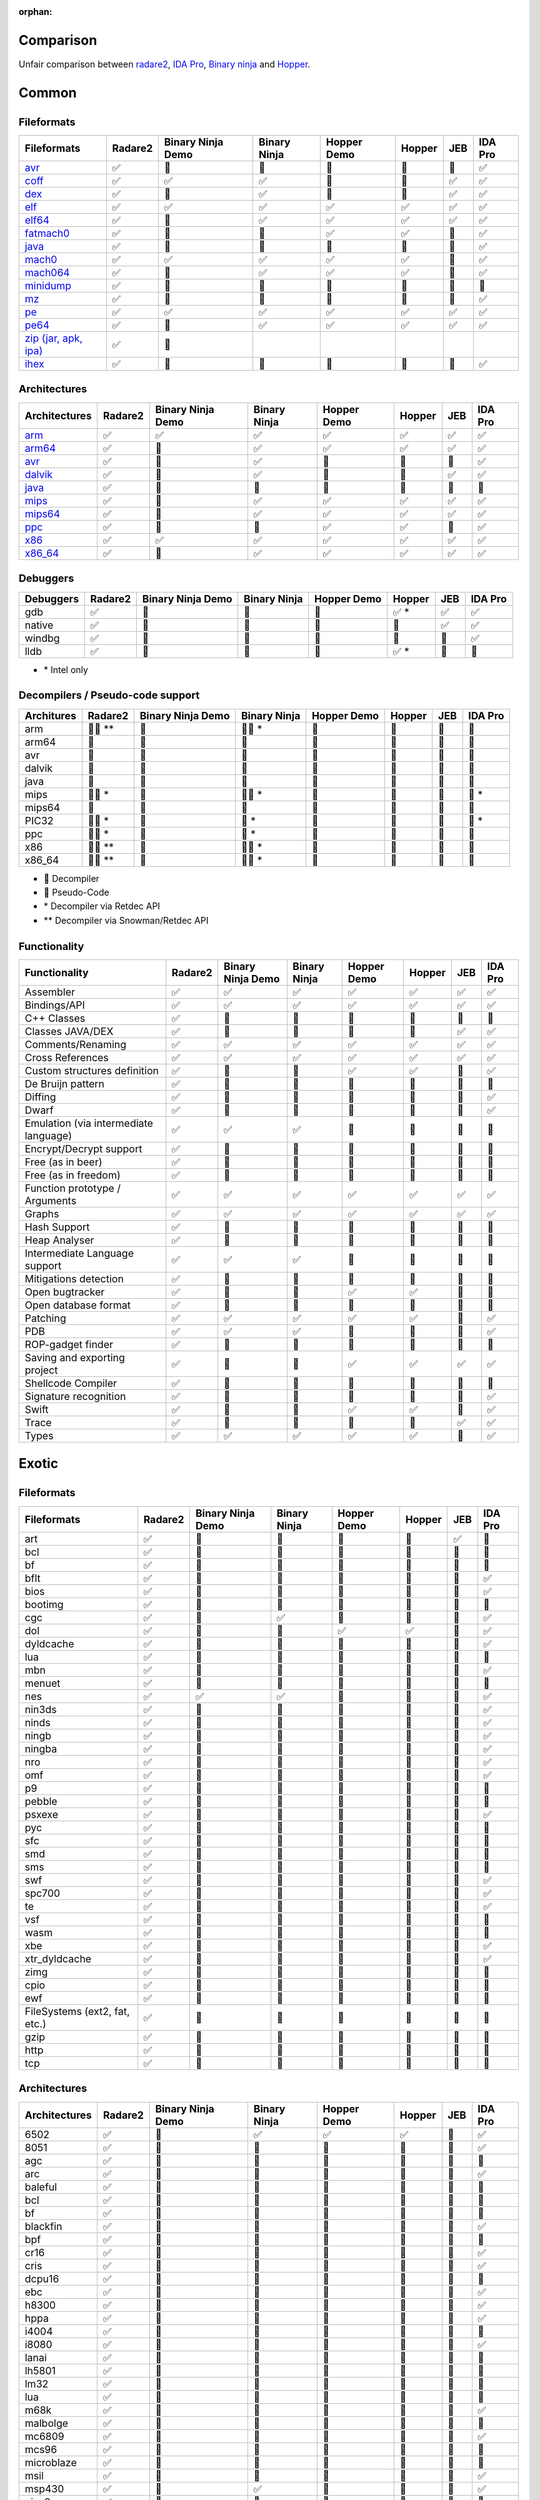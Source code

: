 :orphan:

.. _comparison:

Comparison
==========

Unfair comparison between `radare2 <index>`_, `IDA Pro <https://www.hex-rays.com/products/ida/index.shtml>`_, `Binary ninja <https://binary.ninja>`_ and `Hopper <http://hopperapp.com/>`_.

Common
======

Fileformats
-----------

+--------------------------------------+--------+-------------------+--------------+--------------+-------+----+--------+
| Fileformats                          | Radare2| Binary Ninja Demo | Binary Ninja | Hopper Demo  | Hopper| JEB| IDA Pro|
+======================================+========+===================+==============+==============+=======+====+========+
| `avr <fileformat>`__                 | ✅     | 🚫                | 🚫           | 🚫           | 🚫    | 🚫 | ✅     |
+--------------------------------------+--------+-------------------+--------------+--------------+-------+----+--------+
| `coff <fileformat>`__                | ✅     | ✅                | ✅           | 🚫           | 🚫    | ✅ | ✅     |
+--------------------------------------+--------+-------------------+--------------+--------------+-------+----+--------+
| `dex <fileformat>`__                 | ✅     | 🚫                | ✅           | 🚫           | 🚫    | ✅ | ✅     |
+--------------------------------------+--------+-------------------+--------------+--------------+-------+----+--------+
| `elf <fileformat>`__                 | ✅     | ✅                | ✅           | ✅           | ✅    | ✅ | ✅     |
+--------------------------------------+--------+-------------------+--------------+--------------+-------+----+--------+
| `elf64 <fileformat>`__               | ✅     | 🚫                | ✅           | ✅           | ✅    | ✅ | ✅     |
+--------------------------------------+--------+-------------------+--------------+--------------+-------+----+--------+
| `fatmach0 <fileformat>`__            | ✅     | 🚫                | 🚫           | ✅           | ✅    | 🚫 | ✅     |
+--------------------------------------+--------+-------------------+--------------+--------------+-------+----+--------+
| `java <fileformat>`__                | ✅     | 🚫                | 🚫           | 🚫           | 🚫    | 🚫 | ✅     |
+--------------------------------------+--------+-------------------+--------------+--------------+-------+----+--------+
| `mach0 <fileformat>`__               | ✅     | ✅                | ✅           | ✅           | ✅    | 🚫 | ✅     |
+--------------------------------------+--------+-------------------+--------------+--------------+-------+----+--------+
| `mach064 <fileformat>`__             | ✅     | 🚫                | ✅           | ✅           | ✅    | 🚫 | ✅     |
+--------------------------------------+--------+-------------------+--------------+--------------+-------+----+--------+
| `minidump <fileformat>`__            | ✅     | 🚫                | 🚫           | 🚫           | 🚫    | 🚫 | 🚫     |
+--------------------------------------+--------+-------------------+--------------+--------------+-------+----+--------+
| `mz <fileformat>`__                  | ✅     | 🚫                | 🚫           | 🚫           | 🚫    | 🚫 | ✅     |
+--------------------------------------+--------+-------------------+--------------+--------------+-------+----+--------+
| `pe <fileformat>`__                  | ✅     | ✅                | ✅           | ✅           | ✅    | ✅ | ✅     |
+--------------------------------------+--------+-------------------+--------------+--------------+-------+----+--------+
| `pe64 <fileformat>`__                | ✅     | 🚫                | ✅           | ✅           | ✅    | ✅ | ✅     |
+--------------------------------------+--------+-------------------+--------------+--------------+-------+----+--------+
| `zip (jar, apk, ipa) <fileformat>`__ | ✅     | 🚫                |              |              |       |    |        |
+--------------------------------------+--------+-------------------+--------------+--------------+-------+----+--------+
| `ihex <fileformat>`__                | ✅     | 🚫                | 🚫           | 🚫           | 🚫    | 🚫 | ✅     |
+--------------------------------------+--------+-------------------+--------------+--------------+-------+----+--------+

Architectures
-------------

+--------------------------------------+--------+-------------------+--------------+--------------+-------+----+--------+
| Architectures                        | Radare2| Binary Ninja Demo | Binary Ninja | Hopper Demo  | Hopper| JEB| IDA Pro|
+======================================+========+===================+==============+==============+=======+====+========+
| `arm <./arch.html#arm>`__            | ✅     | ✅                | ✅           | ✅           | ✅    | ✅ | ✅     |
+--------------------------------------+--------+-------------------+--------------+--------------+-------+----+--------+
| `arm64 <./arch.html#arm>`__          | ✅     | 🚫                | ✅           | ✅           | ✅    | ✅ | ✅     |
+--------------------------------------+--------+-------------------+--------------+--------------+-------+----+--------+
| `avr <./arch.html#avr>`__            | ✅     | 🚫                | ✅           | 🚫           | 🚫    | 🚫 | ✅     |
+--------------------------------------+--------+-------------------+--------------+--------------+-------+----+--------+
| `dalvik <./arch.html#dalvik>`__      | ✅     | 🚫                | ✅           | 🚫           | 🚫    | ✅ | ✅     |
+--------------------------------------+--------+-------------------+--------------+--------------+-------+----+--------+
| `java <./arch.html#java>`__          | ✅     | 🚫                | 🚫           | 🚫           | 🚫    | 🚫 | 🚫     |
+--------------------------------------+--------+-------------------+--------------+--------------+-------+----+--------+
| `mips <./arch.html#mips>`__          | ✅     | 🚫                | ✅           | ✅           | ✅    | ✅ | ✅     |
+--------------------------------------+--------+-------------------+--------------+--------------+-------+----+--------+
| `mips64 <./arch.html#mips>`__        | ✅     | 🚫                | ✅           | ✅           | ✅    | ✅ | ✅     |
+--------------------------------------+--------+-------------------+--------------+--------------+-------+----+--------+
| `ppc <./arch.html#ppc>`__            | ✅     | 🚫                | 🚫           | ✅           | ✅    | 🚫 | ✅     |
+--------------------------------------+--------+-------------------+--------------+--------------+-------+----+--------+
| `x86 <./arch.html#x86>`__            | ✅     | ✅                | ✅           | ✅           | ✅    | ✅ | ✅     |
+--------------------------------------+--------+-------------------+--------------+--------------+-------+----+--------+
| `x86_64 <./arch.html#x86>`__         | ✅     | 🚫                | ✅           | ✅           | ✅    | ✅ | ✅     |
+--------------------------------------+--------+-------------------+--------------+--------------+-------+----+--------+

Debuggers
---------

+----------+--------+-------------------+--------------+--------------+--------+----+--------+
| Debuggers| Radare2| Binary Ninja Demo | Binary Ninja | Hopper Demo  | Hopper | JEB| IDA Pro|
+==========+========+===================+==============+==============+========+====+========+
| gdb      | ✅     | 🚫                | 🚫           | 🚫           | ✅ \*  | ✅ | ✅     |
+----------+--------+-------------------+--------------+--------------+--------+----+--------+
| native   | ✅     | 🚫                | 🚫           | 🚫           | 🚫     | ✅ | ✅     |
+----------+--------+-------------------+--------------+--------------+--------+----+--------+
| windbg   | ✅     | 🚫                | 🚫           | 🚫           | 🚫     | 🚫 | ✅     |
+----------+--------+-------------------+--------------+--------------+--------+----+--------+
| lldb     | ✅     | 🚫                | 🚫           | 🚫           | ✅ \*  | 🚫 | 🚫     |
+----------+--------+-------------------+--------------+--------------+--------+----+--------+

- \* Intel only

Decompilers / Pseudo-code support
---------------------------------

+---------------+-----------+-------------------+--------------+-------------+--------+-----+--------+
| Architures    | Radare2   | Binary Ninja Demo | Binary Ninja | Hopper Demo | Hopper | JEB | IDA Pro|
+===============+===========+===================+==============+=============+========+=====+========+
| arm           | 🔶🔷 \*\* | 🚫                | 🔶🔷 \*      | 🚫          | 🔷     | 🔷  | 🔷     |
+---------------+-----------+-------------------+--------------+-------------+--------+-----+--------+
| arm64         | 🔶        | 🚫                | 🔶           | 🔷          | 🔷     | 🚫  | 🔷     |
+---------------+-----------+-------------------+--------------+-------------+--------+-----+--------+
| avr           | 🔶        | 🚫                | 🚫           | 🚫          | 🚫     | 🚫  | 🚫     |
+---------------+-----------+-------------------+--------------+-------------+--------+-----+--------+
| dalvik        | 🔶        | 🚫                | 🚫           | 🚫          | 🚫     | 🔷  | 🚫     |
+---------------+-----------+-------------------+--------------+-------------+--------+-----+--------+
| java          | 🔶        | 🚫                | 🚫           | 🚫          | 🚫     | 🚫  | 🚫     |
+---------------+-----------+-------------------+--------------+-------------+--------+-----+--------+
| mips          | 🔶🔷 \*   | 🚫                | 🔶🔷 \*      | 🚫          | 🚫     | 🔷  | 🔷 \*  |
+---------------+-----------+-------------------+--------------+-------------+--------+-----+--------+
| mips64        | 🔶        | 🚫                | 🔶           | 🚫          | 🚫     | 🚫  | 🚫     |
+---------------+-----------+-------------------+--------------+-------------+--------+-----+--------+
| PIC32         | 🔶🔷 \*   | 🚫                | 🔷 \*        | 🚫          | 🚫     | 🚫  | 🔷 \*  |
+---------------+-----------+-------------------+--------------+-------------+--------+-----+--------+
| ppc           | 🔶🔷 \*   | 🚫                | 🔷 \*        | 🚫          | 🚫     | 🚫  | 🔷     |
+---------------+-----------+-------------------+--------------+-------------+--------+-----+--------+
| x86           | 🔶🔷 \*\* | 🚫                | 🔶🔷 \*      | 🔷          | 🔷     | 🔷  | 🔷     |
+---------------+-----------+-------------------+--------------+-------------+--------+-----+--------+
| x86_64        | 🔶🔷 \*\* | 🚫                | 🔶🔷 \*      | 🔷          | 🔷     | 🔷  | 🔷     |
+---------------+-----------+-------------------+--------------+-------------+--------+-----+--------+

- 🔷 Decompiler
- 🔶 Pseudo-Code
- \* Decompiler via Retdec API
- \*\* Decompiler via Snowman/Retdec API

Functionality
-------------

+---------------------------------------+----------+-------------------+--------------+-------------+--------+-----+--------+
| Functionality                         | Radare2  | Binary Ninja Demo | Binary Ninja | Hopper Demo | Hopper | JEB | IDA Pro|
+=======================================+==========+===================+==============+=============+========+=====+========+
| Assembler                             | ✅       | ✅                | ✅           | ✅          | ✅     | ✅  | ✅     |
+---------------------------------------+----------+-------------------+--------------+-------------+--------+-----+--------+
| Bindings/API                          | ✅       | ✅                | ✅           | ✅          | ✅     | ✅  | ✅     |
+---------------------------------------+----------+-------------------+--------------+-------------+--------+-----+--------+
| C++ Classes                           | ✅       | 🚫                | 🚫           | 🚫          | 🚫     | 🚫  | 🚫     |
+---------------------------------------+----------+-------------------+--------------+-------------+--------+-----+--------+
| Classes JAVA/DEX                      | ✅       | 🚫                | 🚫           | 🚫          | 🚫     | ✅  | ✅     |
+---------------------------------------+----------+-------------------+--------------+-------------+--------+-----+--------+
| Comments/Renaming                     | ✅       | ✅                | ✅           | ✅          | ✅     | ✅  | ✅     |
+---------------------------------------+----------+-------------------+--------------+-------------+--------+-----+--------+
| Cross References                      | ✅       | ✅                | ✅           | ✅          | ✅     | ✅  | ✅     |
+---------------------------------------+----------+-------------------+--------------+-------------+--------+-----+--------+
| Custom structures definition          | ✅       | 🚫                | 🚫           | ✅          | ✅     | 🚫  | ✅     |
+---------------------------------------+----------+-------------------+--------------+-------------+--------+-----+--------+
| De Bruijn pattern                     | ✅       | 🚫                | 🚫           | 🚫          | 🚫     | 🚫  | 🚫     |
+---------------------------------------+----------+-------------------+--------------+-------------+--------+-----+--------+
| Diffing                               | ✅       | 🚫                | 🚫           | 🚫          | 🚫     | 🚫  | ✅     |
+---------------------------------------+----------+-------------------+--------------+-------------+--------+-----+--------+
| Dwarf                                 | ✅       | 🚫                | 🚫           | 🚫          | 🚫     | 🚫  | ✅     |
+---------------------------------------+----------+-------------------+--------------+-------------+--------+-----+--------+
| Emulation (via intermediate language) | ✅       | ✅                | ✅           | 🚫          | 🚫     | 🚫  | 🚫     |
+---------------------------------------+----------+-------------------+--------------+-------------+--------+-----+--------+
| Encrypt/Decrypt support               | ✅       | 🚫                | 🚫           | 🚫          | 🚫     | 🚫  | 🚫     |
+---------------------------------------+----------+-------------------+--------------+-------------+--------+-----+--------+
| Free (as in beer)                     | ✅       | 🚫                | 🚫           | 🚫          | 🚫     | 🚫  | 🚫     |
+---------------------------------------+----------+-------------------+--------------+-------------+--------+-----+--------+
| Free (as in freedom)                  | ✅       | 🚫                | 🚫           | 🚫          | 🚫     | 🚫  | 🚫     |
+---------------------------------------+----------+-------------------+--------------+-------------+--------+-----+--------+
| Function prototype / Arguments        | ✅       | ✅                | ✅           | ✅          | ✅     | ✅  | ✅     |
+---------------------------------------+----------+-------------------+--------------+-------------+--------+-----+--------+
| Graphs                                | ✅       | ✅                | ✅           | ✅          | ✅     | ✅  | ✅     |
+---------------------------------------+----------+-------------------+--------------+-------------+--------+-----+--------+
| Hash Support                          | ✅       | 🚫                | 🚫           | 🚫          | 🚫     | 🚫  | 🚫     |
+---------------------------------------+----------+-------------------+--------------+-------------+--------+-----+--------+
| Heap Analyser                         | ✅       | 🚫                | 🚫           | 🚫          | 🚫     | 🚫  | 🚫     |
+---------------------------------------+----------+-------------------+--------------+-------------+--------+-----+--------+
| Intermediate Language support         | ✅       | ✅                | ✅           | 🚫          | 🚫     | 🚫  | 🚫     |
+---------------------------------------+----------+-------------------+--------------+-------------+--------+-----+--------+
| Mitigations detection                 | ✅       | 🚫                | 🚫           | 🚫          | 🚫     | 🚫  | 🚫     |
+---------------------------------------+----------+-------------------+--------------+-------------+--------+-----+--------+
| Open bugtracker                       | ✅       | 🚫                | 🚫           | ✅          | ✅     | 🚫  | 🚫     |
+---------------------------------------+----------+-------------------+--------------+-------------+--------+-----+--------+
| Open database format                  | ✅       | 🚫                | 🚫           | 🚫          | 🚫     | 🚫  | 🚫     |
+---------------------------------------+----------+-------------------+--------------+-------------+--------+-----+--------+
| Patching                              | ✅       | ✅                | ✅           | ✅          | ✅     | 🚫  | ✅     |
+---------------------------------------+----------+-------------------+--------------+-------------+--------+-----+--------+
| PDB                                   | ✅       | ✅                | ✅           | 🚫          | 🚫     | 🚫  | ✅     |
+---------------------------------------+----------+-------------------+--------------+-------------+--------+-----+--------+
| ROP-gadget finder                     | ✅       | 🚫                | 🚫           | 🚫          | 🚫     | 🚫  | 🚫     |
+---------------------------------------+----------+-------------------+--------------+-------------+--------+-----+--------+
| Saving and exporting project          | ✅       | 🚫                | 🚫           | ✅          | ✅     | ✅  | ✅     |
+---------------------------------------+----------+-------------------+--------------+-------------+--------+-----+--------+
| Shellcode Compiler                    | ✅       | 🚫                | 🚫           | 🚫          | 🚫     | 🚫  | 🚫     |
+---------------------------------------+----------+-------------------+--------------+-------------+--------+-----+--------+
| Signature recognition                 | ✅       | 🚫                | 🚫           | 🚫          | 🚫     | 🚫  | ✅     |
+---------------------------------------+----------+-------------------+--------------+-------------+--------+-----+--------+
| Swift                                 | ✅       | 🚫                | 🚫           | ✅          | ✅     | 🚫  | ✅     |
+---------------------------------------+----------+-------------------+--------------+-------------+--------+-----+--------+
| Trace                                 | ✅       | 🚫                | 🚫           | 🚫          | 🚫     | ✅  | ✅     |
+---------------------------------------+----------+-------------------+--------------+-------------+--------+-----+--------+
| Types                                 | ✅       | ✅                | ✅           | ✅          | ✅     | 🚫  | ✅     |
+---------------------------------------+----------+-------------------+--------------+-------------+--------+-----+--------+

Exotic
======

Fileformats
-----------

+-------------------------------+----------+-------------------+--------------+--------------+--------+-----+--------+
| Fileformats                   | Radare2  | Binary Ninja Demo | Binary Ninja | Hopper Demo  | Hopper | JEB | IDA Pro|
+===============================+==========+===================+==============+==============+========+=====+========+
| art                           | ✅       | 🚫                | 🚫           | 🚫           | 🚫     | ✅  | 🚫     |
+-------------------------------+----------+-------------------+--------------+--------------+--------+-----+--------+
| bcl                           | ✅       | 🚫                | 🚫           | 🚫           | 🚫     | 🚫  | 🚫     |
+-------------------------------+----------+-------------------+--------------+--------------+--------+-----+--------+
| bf                            | ✅       | 🚫                | 🚫           | 🚫           | 🚫     | 🚫  | 🚫     |
+-------------------------------+----------+-------------------+--------------+--------------+--------+-----+--------+
| bflt                          | ✅       | 🚫                | 🚫           | 🚫           | 🚫     | 🚫  | ✅     |
+-------------------------------+----------+-------------------+--------------+--------------+--------+-----+--------+
| bios                          | ✅       | 🚫                | 🚫           | 🚫           | 🚫     | 🚫  | ✅     |
+-------------------------------+----------+-------------------+--------------+--------------+--------+-----+--------+
| bootimg                       | ✅       | 🚫                | 🚫           | 🚫           | 🚫     | 🚫  | 🚫     |
+-------------------------------+----------+-------------------+--------------+--------------+--------+-----+--------+
| cgc                           | ✅       | 🚫                | ✅           | 🚫           | 🚫     | 🚫  | ✅     |
+-------------------------------+----------+-------------------+--------------+--------------+--------+-----+--------+
| dol                           | ✅       | 🚫                | 🚫           | ✅           | ✅     | 🚫  | ✅     |
+-------------------------------+----------+-------------------+--------------+--------------+--------+-----+--------+
| dyldcache                     | ✅       | 🚫                | 🚫           | 🚫           | 🚫     | 🚫  | ✅     |
+-------------------------------+----------+-------------------+--------------+--------------+--------+-----+--------+
| lua                           | ✅       | 🚫                | 🚫           | 🚫           | 🚫     | 🚫  | 🚫     |
+-------------------------------+----------+-------------------+--------------+--------------+--------+-----+--------+
| mbn                           | ✅       | 🚫                | 🚫           | 🚫           | 🚫     | 🚫  | ✅     |
+-------------------------------+----------+-------------------+--------------+--------------+--------+-----+--------+
| menuet                        | ✅       | 🚫                | 🚫           | 🚫           | 🚫     | 🚫  | 🚫     |
+-------------------------------+----------+-------------------+--------------+--------------+--------+-----+--------+
| nes                           | ✅       | ✅                | ✅           | 🚫           | 🚫     | 🚫  | ✅     |
+-------------------------------+----------+-------------------+--------------+--------------+--------+-----+--------+
| nin3ds                        | ✅       | 🚫                | 🚫           | 🚫           | 🚫     | 🚫  | ✅     |
+-------------------------------+----------+-------------------+--------------+--------------+--------+-----+--------+
| ninds                         | ✅       | 🚫                | 🚫           | 🚫           | 🚫     | 🚫  | ✅     |
+-------------------------------+----------+-------------------+--------------+--------------+--------+-----+--------+
| ningb                         | ✅       | 🚫                | 🚫           | 🚫           | 🚫     | 🚫  | ✅     |
+-------------------------------+----------+-------------------+--------------+--------------+--------+-----+--------+
| ningba                        | ✅       | 🚫                | 🚫           | 🚫           | 🚫     | 🚫  | ✅     |
+-------------------------------+----------+-------------------+--------------+--------------+--------+-----+--------+
| nro                           | ✅       | 🚫                | 🚫           | 🚫           | 🚫     | 🚫  | ✅     |
+-------------------------------+----------+-------------------+--------------+--------------+--------+-----+--------+
| omf                           | ✅       | 🚫                | 🚫           | 🚫           | 🚫     | 🚫  | ✅     |
+-------------------------------+----------+-------------------+--------------+--------------+--------+-----+--------+
| p9                            | ✅       | 🚫                | 🚫           | 🚫           | 🚫     | 🚫  | 🚫     |
+-------------------------------+----------+-------------------+--------------+--------------+--------+-----+--------+
| pebble                        | ✅       | 🚫                | 🚫           | 🚫           | 🚫     | 🚫  | 🚫     |
+-------------------------------+----------+-------------------+--------------+--------------+--------+-----+--------+
| psxexe                        | ✅       | 🚫                | 🚫           | 🚫           | 🚫     | 🚫  | ✅     |
+-------------------------------+----------+-------------------+--------------+--------------+--------+-----+--------+
| pyc                           | ✅       | 🚫                | 🚫           | 🚫           | 🚫     | 🚫  | 🚫     |
+-------------------------------+----------+-------------------+--------------+--------------+--------+-----+--------+
| sfc                           | ✅       | 🚫                | 🚫           | 🚫           | 🚫     | 🚫  | 🚫     |
+-------------------------------+----------+-------------------+--------------+--------------+--------+-----+--------+
| smd                           | ✅       | 🚫                | 🚫           | 🚫           | 🚫     | 🚫  | 🚫     |
+-------------------------------+----------+-------------------+--------------+--------------+--------+-----+--------+
| sms                           | ✅       | 🚫                | 🚫           | 🚫           | 🚫     | 🚫  | 🚫     |
+-------------------------------+----------+-------------------+--------------+--------------+--------+-----+--------+
| swf                           | ✅       | 🚫                | 🚫           | 🚫           | 🚫     | 🚫  | ✅     |
+-------------------------------+----------+-------------------+--------------+--------------+--------+-----+--------+
| spc700                        | ✅       | 🚫                | 🚫           | 🚫           | 🚫     | 🚫  | ✅     |
+-------------------------------+----------+-------------------+--------------+--------------+--------+-----+--------+
| te                            | ✅       | 🚫                | 🚫           | 🚫           | 🚫     | 🚫  | ✅     |
+-------------------------------+----------+-------------------+--------------+--------------+--------+-----+--------+
| vsf                           | ✅       | 🚫                | 🚫           | 🚫           | 🚫     | 🚫  | 🚫     |
+-------------------------------+----------+-------------------+--------------+--------------+--------+-----+--------+
| wasm                          | ✅       | 🚫                | 🚫           | 🚫           | 🚫     | 🚫  | 🚫     |
+-------------------------------+----------+-------------------+--------------+--------------+--------+-----+--------+
| xbe                           | ✅       | 🚫                | 🚫           | 🚫           | 🚫     | 🚫  | ✅     |
+-------------------------------+----------+-------------------+--------------+--------------+--------+-----+--------+
| xtr_dyldcache                 | ✅       | 🚫                | 🚫           | 🚫           | 🚫     | 🚫  | ✅     |
+-------------------------------+----------+-------------------+--------------+--------------+--------+-----+--------+
| zimg                          | ✅       | 🚫                | 🚫           | 🚫           | 🚫     | 🚫  | 🚫     |
+-------------------------------+----------+-------------------+--------------+--------------+--------+-----+--------+
| cpio                          | ✅       | 🚫                | 🚫           | 🚫           | 🚫     | 🚫  | 🚫     |
+-------------------------------+----------+-------------------+--------------+--------------+--------+-----+--------+
| ewf                           | ✅       | 🚫                | 🚫           | 🚫           | 🚫     | 🚫  | 🚫     |
+-------------------------------+----------+-------------------+--------------+--------------+--------+-----+--------+
| FileSystems (ext2, fat, etc.) | ✅       | 🚫                | 🚫           | 🚫           | 🚫     | 🚫  | 🚫     |
+-------------------------------+----------+-------------------+--------------+--------------+--------+-----+--------+
| gzip                          | ✅       | 🚫                | 🚫           | 🚫           | 🚫     | 🚫  | 🚫     |
+-------------------------------+----------+-------------------+--------------+--------------+--------+-----+--------+
| http                          | ✅       | 🚫                | 🚫           | 🚫           | 🚫     | 🚫  | 🚫     |
+-------------------------------+----------+-------------------+--------------+--------------+--------+-----+--------+
| tcp                           | ✅       | 🚫                | 🚫           | 🚫           | 🚫     | 🚫  | 🚫     |
+-------------------------------+----------+-------------------+--------------+--------------+--------+-----+--------+

Architectures
-------------

+---------------+----------+-------------------+--------------+--------------+--------+-----+--------+
| Architectures | Radare2  | Binary Ninja Demo | Binary Ninja | Hopper Demo  | Hopper | JEB | IDA Pro|
+===============+==========+===================+==============+==============+========+=====+========+
| 6502          | ✅       | 🚫                | ✅           | ✅           | ✅     | 🚫  | ✅     |
+---------------+----------+-------------------+--------------+--------------+--------+-----+--------+
| 8051          | ✅       | 🚫                | 🚫           | 🚫           | 🚫     | 🚫  | ✅     |
+---------------+----------+-------------------+--------------+--------------+--------+-----+--------+
| agc           | ✅       | 🚫                | 🚫           | 🚫           | 🚫     | 🚫  | 🚫     |
+---------------+----------+-------------------+--------------+--------------+--------+-----+--------+
| arc           | ✅       | 🚫                | 🚫           | 🚫           | 🚫     | 🚫  | ✅     |
+---------------+----------+-------------------+--------------+--------------+--------+-----+--------+
| baleful       | ✅       | 🚫                | 🚫           | 🚫           | 🚫     | 🚫  | 🚫     |
+---------------+----------+-------------------+--------------+--------------+--------+-----+--------+
| bcl           | ✅       | 🚫                | 🚫           | 🚫           | 🚫     | 🚫  | 🚫     |
+---------------+----------+-------------------+--------------+--------------+--------+-----+--------+
| bf            | ✅       | 🚫                | 🚫           | 🚫           | 🚫     | 🚫  | 🚫     |
+---------------+----------+-------------------+--------------+--------------+--------+-----+--------+
| blackfin      | ✅       | 🚫                | 🚫           | 🚫           | 🚫     | 🚫  | ✅     |
+---------------+----------+-------------------+--------------+--------------+--------+-----+--------+
| bpf           | ✅       | 🚫                | 🚫           | 🚫           | 🚫     | 🚫  | 🚫     |
+---------------+----------+-------------------+--------------+--------------+--------+-----+--------+
| cr16          | ✅       | 🚫                | 🚫           | 🚫           | 🚫     | 🚫  | ✅     |
+---------------+----------+-------------------+--------------+--------------+--------+-----+--------+
| cris          | ✅       | 🚫                | 🚫           | 🚫           | 🚫     | 🚫  | ✅     |
+---------------+----------+-------------------+--------------+--------------+--------+-----+--------+
| dcpu16        | ✅       | 🚫                | 🚫           | 🚫           | 🚫     | 🚫  | 🚫     |
+---------------+----------+-------------------+--------------+--------------+--------+-----+--------+
| ebc           | ✅       | 🚫                | 🚫           | 🚫           | 🚫     | 🚫  | ✅     |
+---------------+----------+-------------------+--------------+--------------+--------+-----+--------+
| h8300         | ✅       | 🚫                | 🚫           | 🚫           | 🚫     | 🚫  | ✅     |
+---------------+----------+-------------------+--------------+--------------+--------+-----+--------+
| hppa          | ✅       | 🚫                | 🚫           | 🚫           | 🚫     | 🚫  | ✅     |
+---------------+----------+-------------------+--------------+--------------+--------+-----+--------+
| i4004         | ✅       | 🚫                | 🚫           | 🚫           | 🚫     | 🚫  | 🚫     |
+---------------+----------+-------------------+--------------+--------------+--------+-----+--------+
| i8080         | ✅       | 🚫                | 🚫           | 🚫           | 🚫     | 🚫  | ✅     |
+---------------+----------+-------------------+--------------+--------------+--------+-----+--------+
| lanai         | ✅       | 🚫                | 🚫           | 🚫           | 🚫     | 🚫  | 🚫     |
+---------------+----------+-------------------+--------------+--------------+--------+-----+--------+
| lh5801        | ✅       | 🚫                | 🚫           | 🚫           | 🚫     | 🚫  | 🚫     |
+---------------+----------+-------------------+--------------+--------------+--------+-----+--------+
| lm32          | ✅       | 🚫                | 🚫           | 🚫           | 🚫     | 🚫  | 🚫     |
+---------------+----------+-------------------+--------------+--------------+--------+-----+--------+
| lua           | ✅       | 🚫                | 🚫           | 🚫           | 🚫     | 🚫  | 🚫     |
+---------------+----------+-------------------+--------------+--------------+--------+-----+--------+
| m68k          | ✅       | 🚫                | 🚫           | 🚫           | 🚫     | 🚫  | ✅     |
+---------------+----------+-------------------+--------------+--------------+--------+-----+--------+
| malbolge      | ✅       | 🚫                | 🚫           | 🚫           | 🚫     | 🚫  | 🚫     |
+---------------+----------+-------------------+--------------+--------------+--------+-----+--------+
| mc6809        | ✅       | 🚫                | 🚫           | 🚫           | 🚫     | 🚫  | ✅     |
+---------------+----------+-------------------+--------------+--------------+--------+-----+--------+
| mcs96         | ✅       | 🚫                | 🚫           | 🚫           | 🚫     | 🚫  | 🚫     |
+---------------+----------+-------------------+--------------+--------------+--------+-----+--------+
| microblaze    | ✅       | 🚫                | 🚫           | 🚫           | 🚫     | 🚫  | 🚫     |
+---------------+----------+-------------------+--------------+--------------+--------+-----+--------+
| msil          | ✅       | 🚫                | 🚫           | 🚫           | 🚫     | 🚫  | ✅     |
+---------------+----------+-------------------+--------------+--------------+--------+-----+--------+
| msp430        | ✅       | 🚫                | ✅           | 🚫           | 🚫     | 🚫  | ✅     |
+---------------+----------+-------------------+--------------+--------------+--------+-----+--------+
| nios2         | ✅       | 🚫                | 🚫           | 🚫           | 🚫     | 🚫  | 🚫     |
+---------------+----------+-------------------+--------------+--------------+--------+-----+--------+
| pic18c        | ✅       | 🚫                | 🚫           | 🚫           | 🚫     | 🚫  | ✅     |
+---------------+----------+-------------------+--------------+--------------+--------+-----+--------+
| propeller     | ✅       | 🚫                | 🚫           | 🚫           | 🚫     | 🚫  | 🚫     |
+---------------+----------+-------------------+--------------+--------------+--------+-----+--------+
| psosvm        | ✅       | 🚫                | 🚫           | 🚫           | 🚫     | 🚫  | 🚫     |
+---------------+----------+-------------------+--------------+--------------+--------+-----+--------+
| pyc           | ✅       | 🚫                | 🚫           | 🚫           | 🚫     | 🚫  | 🚫     |
+---------------+----------+-------------------+--------------+--------------+--------+-----+--------+
| riscv         | ✅       | 🚫                | 🚫           | 🚫           | 🚫     | 🚫  | ✅     |
+---------------+----------+-------------------+--------------+--------------+--------+-----+--------+
| rsp           | ✅       | 🚫                | 🚫           | 🚫           | 🚫     | 🚫  | 🚫     |
+---------------+----------+-------------------+--------------+--------------+--------+-----+--------+
| sh            | ✅       | 🚫                | 🚫           | 🚫           | 🚫     | 🚫  | ✅     |
+---------------+----------+-------------------+--------------+--------------+--------+-----+--------+
| snes          | ✅       | 🚫                | 🚫           | ✅           | ✅     | 🚫  | ✅     |
+---------------+----------+-------------------+--------------+--------------+--------+-----+--------+
| sparc         | ✅       | 🚫                | 🚫           | 🚫           | 🚫     | 🚫  | ✅     |
+---------------+----------+-------------------+--------------+--------------+--------+-----+--------+
| spc700        | ✅       | 🚫                | 🚫           | 🚫           | 🚫     | 🚫  | ✅     |
+---------------+----------+-------------------+--------------+--------------+--------+-----+--------+
| swf           | ✅       | 🚫                | 🚫           | 🚫           | 🚫     | 🚫  | 🚫     |
+---------------+----------+-------------------+--------------+--------------+--------+-----+--------+
| sysz          | ✅       | 🚫                | 🚫           | 🚫           | 🚫     | 🚫  | 🚫     |
+---------------+----------+-------------------+--------------+--------------+--------+-----+--------+
| tms320        | ✅       | 🚫                | 🚫           | 🚫           | 🚫     | 🚫  | ✅     |
+---------------+----------+-------------------+--------------+--------------+--------+-----+--------+
| tms320c64x    | ✅       | 🚫                | 🚫           | 🚫           | 🚫     | 🚫  | ✅     |
+---------------+----------+-------------------+--------------+--------------+--------+-----+--------+
| tricore       | ✅       | 🚫                | 🚫           | 🚫           | 🚫     | 🚫  | ✅     |
+---------------+----------+-------------------+--------------+--------------+--------+-----+--------+
| v810          | ✅       | 🚫                | 🚫           | 🚫           | 🚫     | 🚫  | 🚫     |
+---------------+----------+-------------------+--------------+--------------+--------+-----+--------+
| v850          | ✅       | 🚫                | 🚫           | 🚫           | 🚫     | 🚫  | ✅     |
+---------------+----------+-------------------+--------------+--------------+--------+-----+--------+
| vax           | ✅       | 🚫                | 🚫           | 🚫           | 🚫     | 🚫  | 🚫     |
+---------------+----------+-------------------+--------------+--------------+--------+-----+--------+
| vc4           | ✅       | 🚫                | 🚫           | 🚫           | 🚫     | 🚫  | ✅     |
+---------------+----------+-------------------+--------------+--------------+--------+-----+--------+
| wasm          | ✅       | 🚫                | 🚫           | 🚫           | 🚫     | 🚫  | 🚫     |
+---------------+----------+-------------------+--------------+--------------+--------+-----+--------+
| ws            | ✅       | 🚫                | 🚫           | 🚫           | 🚫     | 🚫  | 🚫     |
+---------------+----------+-------------------+--------------+--------------+--------+-----+--------+
| xap           | ✅       | 🚫                | 🚫           | 🚫           | 🚫     | 🚫  | 🚫     |
+---------------+----------+-------------------+--------------+--------------+--------+-----+--------+
| xcore         | ✅       | 🚫                | 🚫           | 🚫           | 🚫     | 🚫  | 🚫     |
+---------------+----------+-------------------+--------------+--------------+--------+-----+--------+
| xtensa        | ✅       | 🚫                | 🚫           | 🚫           | 🚫     | 🚫  | ✅     |
+---------------+----------+-------------------+--------------+--------------+--------+-----+--------+
| z80           | ✅       | 🚫                | 🚫           | 🚫           | 🚫     | 🚫  | ✅     |
+---------------+----------+-------------------+--------------+--------------+--------+-----+--------+
| zpu           | ✅       | 🚫                | 🚫           | 🚫           | 🚫     | 🚫  | 🚫     |
+---------------+----------+-------------------+--------------+--------------+--------+-----+--------+

Debuggers
---------

+----------------------------------------+--------+-------------------+--------------+--------------+-------+----+--------+
| Debuggers                              | Radare2| Binary Ninja Demo | Binary Ninja | Hopper Demo  | Hopper| JEB| IDA Pro|
+========================================+========+===================+==============+==============+=======+====+========+
| bfdbg                                  | ✅     | 🚫                | 🚫           | 🚫           | 🚫    | 🚫 | 🚫     |
+----------------------------------------+--------+-------------------+--------------+--------------+-------+----+--------+
| rap                                    | ✅     | 🚫                | 🚫           | 🚫           | 🚫    | 🚫 | 🚫     |
+----------------------------------------+--------+-------------------+--------------+--------------+-------+----+--------+
| mach                                   | ✅     | 🚫                | 🚫           | 🚫           | 🚫    | 🚫 | 🚫     |
+----------------------------------------+--------+-------------------+--------------+--------------+-------+----+--------+
| bochs                                  | ✅     | 🚫                | 🚫           | 🚫           | 🚫    | 🚫 | ✅     |
+----------------------------------------+--------+-------------------+--------------+--------------+-------+----+--------+
| qnx                                    | ✅     | 🚫                | 🚫           | 🚫           | 🚫    | 🚫 | 🚫     |
+----------------------------------------+--------+-------------------+--------------+--------------+-------+----+--------+
| r2k                                    | ✅     | 🚫                | 🚫           | 🚫           | 🚫    | 🚫 | 🚫     |
+----------------------------------------+--------+-------------------+--------------+--------------+-------+----+--------+
